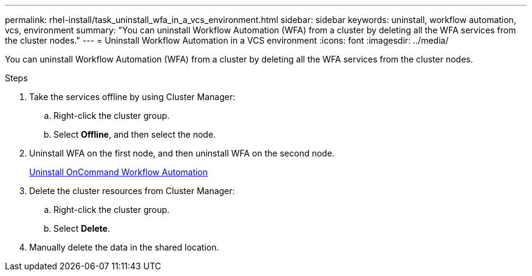 ---
permalink: rhel-install/task_uninstall_wfa_in_a_vcs_environment.html
sidebar: sidebar
keywords: uninstall, workflow automation, vcs, environment
summary: "You can uninstall Workflow Automation (WFA) from a cluster by deleting all the WFA services from the cluster nodes."
---
= Uninstall Workflow Automation in a VCS environment
:icons: font
:imagesdir: ../media/

[.lead]
You can uninstall Workflow Automation (WFA) from a cluster by deleting all the WFA services from the cluster nodes.

.Steps
. Take the services offline by using Cluster Manager:
 .. Right-click the cluster group.
 .. Select *Offline*, and then select the node.
. Uninstall WFA on the first node, and then uninstall WFA on the second node.
+
link:task_uninstall_oncommand_workflow_automation_linux.html[Uninstall OnCommand Workflow Automation]

. Delete the cluster resources from Cluster Manager:
 .. Right-click the cluster group.
 .. Select *Delete*.
. Manually delete the data in the shared location.
